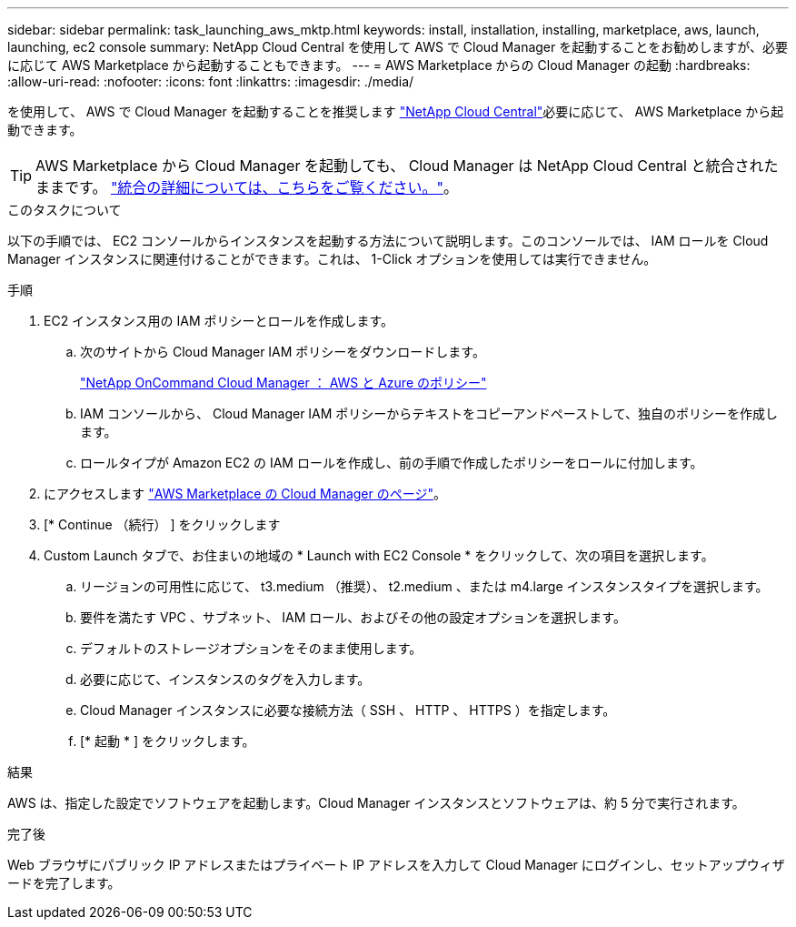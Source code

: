 ---
sidebar: sidebar 
permalink: task_launching_aws_mktp.html 
keywords: install, installation, installing, marketplace, aws, launch, launching, ec2 console 
summary: NetApp Cloud Central を使用して AWS で Cloud Manager を起動することをお勧めしますが、必要に応じて AWS Marketplace から起動することもできます。 
---
= AWS Marketplace からの Cloud Manager の起動
:hardbreaks:
:allow-uri-read: 
:nofooter: 
:icons: font
:linkattrs: 
:imagesdir: ./media/


[role="lead"]
を使用して、 AWS で Cloud Manager を起動することを推奨します https://cloud.netapp.com["NetApp Cloud Central"^]必要に応じて、 AWS Marketplace から起動できます。


TIP: AWS Marketplace から Cloud Manager を起動しても、 Cloud Manager は NetApp Cloud Central と統合されたままです。 link:concept_cloud_central.html["統合の詳細については、こちらをご覧ください。"]。

.このタスクについて
以下の手順では、 EC2 コンソールからインスタンスを起動する方法について説明します。このコンソールでは、 IAM ロールを Cloud Manager インスタンスに関連付けることができます。これは、 1-Click オプションを使用しては実行できません。

.手順
. EC2 インスタンス用の IAM ポリシーとロールを作成します。
+
.. 次のサイトから Cloud Manager IAM ポリシーをダウンロードします。
+
https://mysupport.netapp.com/cloudontap/iampolicies["NetApp OnCommand Cloud Manager ： AWS と Azure のポリシー"^]

.. IAM コンソールから、 Cloud Manager IAM ポリシーからテキストをコピーアンドペーストして、独自のポリシーを作成します。
.. ロールタイプが Amazon EC2 の IAM ロールを作成し、前の手順で作成したポリシーをロールに付加します。


. にアクセスします https://aws.amazon.com/marketplace/pp/B018REK8QG["AWS Marketplace の Cloud Manager のページ"^]。
. [* Continue （続行） ] をクリックします
. Custom Launch タブで、お住まいの地域の * Launch with EC2 Console * をクリックして、次の項目を選択します。
+
.. リージョンの可用性に応じて、 t3.medium （推奨）、 t2.medium 、または m4.large インスタンスタイプを選択します。
.. 要件を満たす VPC 、サブネット、 IAM ロール、およびその他の設定オプションを選択します。
.. デフォルトのストレージオプションをそのまま使用します。
.. 必要に応じて、インスタンスのタグを入力します。
.. Cloud Manager インスタンスに必要な接続方法（ SSH 、 HTTP 、 HTTPS ）を指定します。
.. [* 起動 * ] をクリックします。




.結果
AWS は、指定した設定でソフトウェアを起動します。Cloud Manager インスタンスとソフトウェアは、約 5 分で実行されます。

.完了後
Web ブラウザにパブリック IP アドレスまたはプライベート IP アドレスを入力して Cloud Manager にログインし、セットアップウィザードを完了します。

